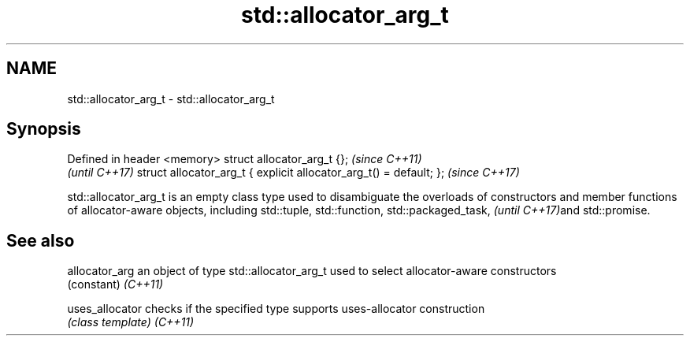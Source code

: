 .TH std::allocator_arg_t 3 "2020.03.24" "http://cppreference.com" "C++ Standard Libary"
.SH NAME
std::allocator_arg_t \- std::allocator_arg_t

.SH Synopsis

Defined in header <memory>
struct allocator_arg_t {};                                         \fI(since C++11)\fP
                                                                   \fI(until C++17)\fP
struct allocator_arg_t { explicit allocator_arg_t() = default; };  \fI(since C++17)\fP

std::allocator_arg_t is an empty class type used to disambiguate the overloads of constructors and member functions of allocator-aware objects, including std::tuple,
std::function, std::packaged_task,
\fI(until C++17)\fPand std::promise.

.SH See also



allocator_arg  an object of type std::allocator_arg_t used to select allocator-aware constructors
               (constant)
\fI(C++11)\fP

uses_allocator checks if the specified type supports uses-allocator construction
               \fI(class template)\fP
\fI(C++11)\fP




